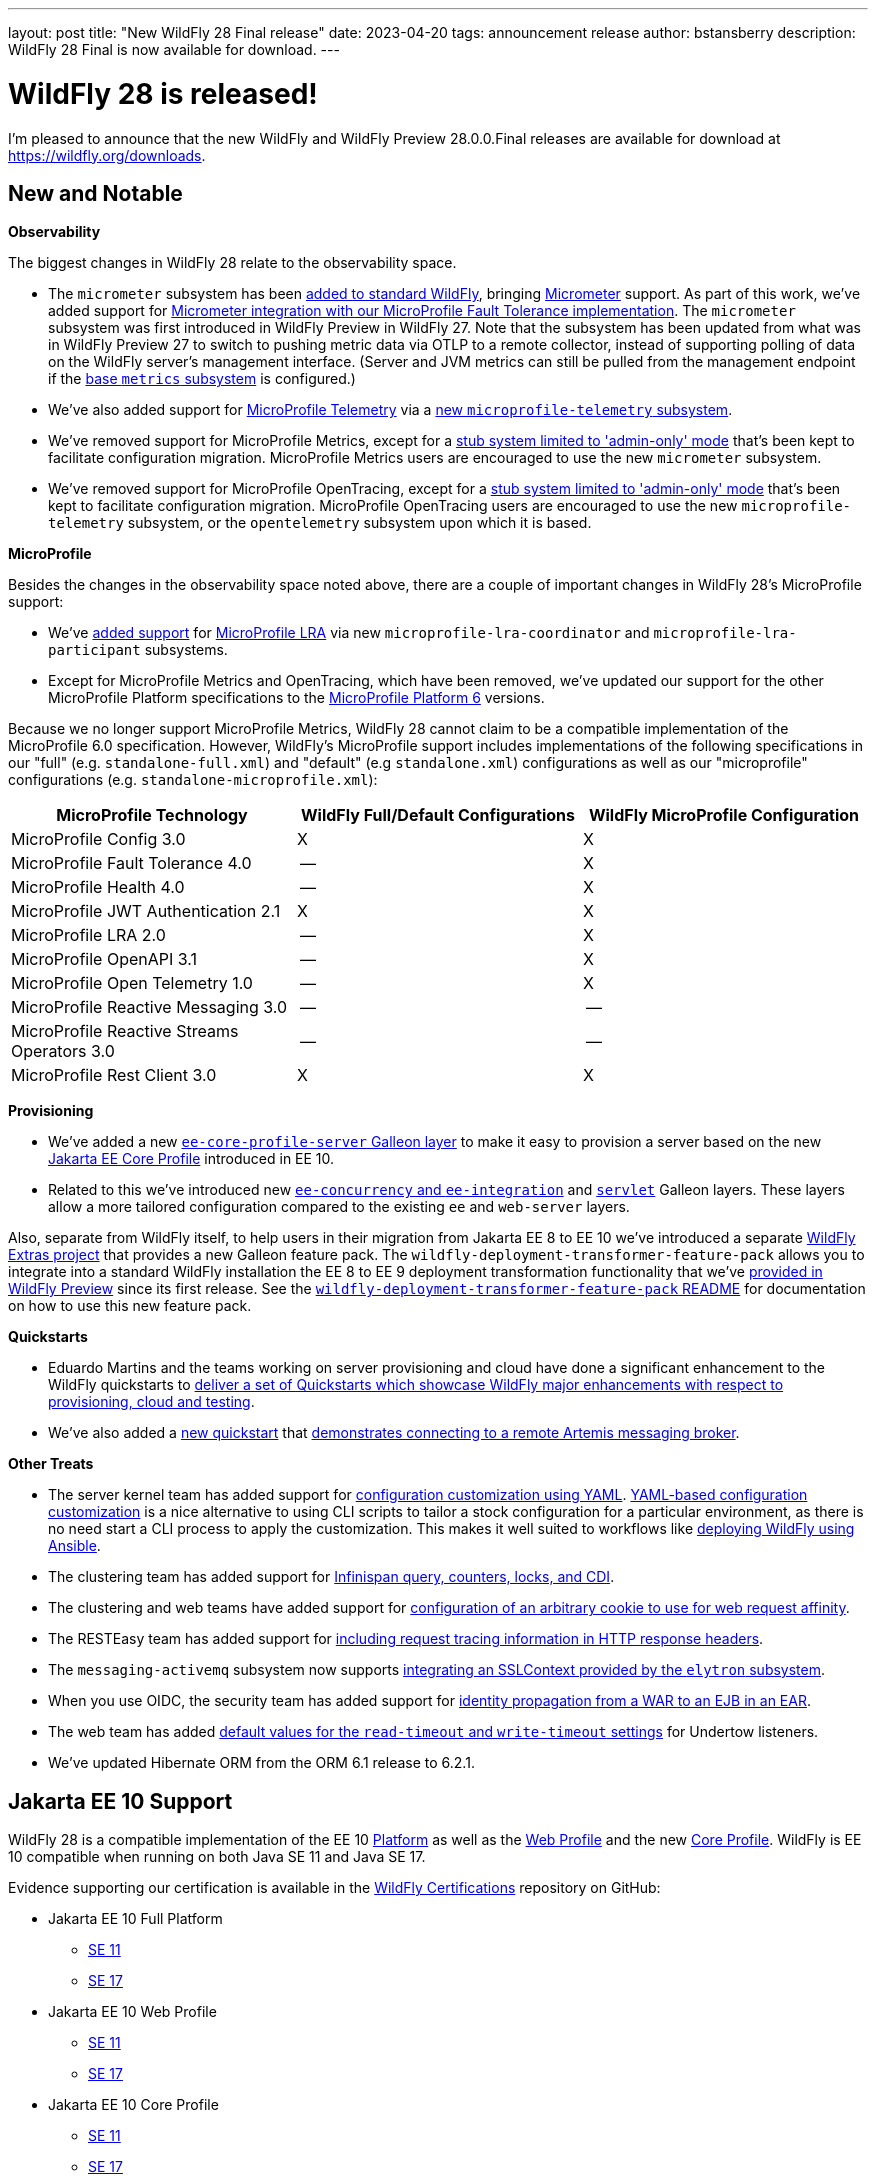 ---
layout: post
title:  "New WildFly 28 Final release"
date:   2023-04-20
tags:   announcement release 
author: bstansberry
description: WildFly 28 Final is now available for download.
---

= WildFly 28 is released!

I'm pleased to announce that the new WildFly and WildFly Preview 28.0.0.Final releases are available for download at https://wildfly.org/downloads.

== New and Notable

*Observability*

The biggest changes in WildFly 28 relate to the observability space.

* The `micrometer` subsystem has been link:https://issues.redhat.com/browse/WFLY-17144[added to standard WildFly], bringing link:https://micrometer.io[Micrometer] support. As part of this work, we've added support for link:https://issues.redhat.com/browse/WFLY-17681[Micrometer integration with our MicroProfile Fault Tolerance implementation]. The `micrometer` subsystem was first introduced in WildFly Preview in WildFly 27. Note that the subsystem has been updated from what was in WildFly Preview 27 to switch to pushing metric data via OTLP to a remote collector, instead of supporting polling of data on the WildFly server's management interface. (Server and JVM metrics can still be pulled from the management endpoint if the link:https://docs.wildfly.org/28/Admin_Guide.html#MicroProfile_Metrics_SmallRye[base `metrics` subsystem] is configured.)
* We've also added support for link:https://download.eclipse.org/microprofile/microprofile-telemetry-1.0/tracing/microprofile-telemetry-tracing-spec-1.0.html[MicroProfile Telemetry] via a link:https://issues.redhat.com/browse/WFLY-17156[new `microprofile-telemetry` subsystem].
* We've removed support for MicroProfile Metrics, except for a link:https://issues.redhat.com/browse/WFLY-17138[stub system limited to 'admin-only' mode] that's been kept to facilitate configuration migration. MicroProfile Metrics users are encouraged to use the new `micrometer` subsystem.
* We've removed support for MicroProfile OpenTracing, except for a link:https://issues.redhat.com/browse/WFLY-17510[stub system limited to 'admin-only' mode] that's been kept to facilitate configuration migration. MicroProfile OpenTracing users are encouraged to use the new `microprofile-telemetry` subsystem, or the `opentelemetry` subsystem upon which it is based.

*MicroProfile*

Besides the changes in the observability space noted above, there are a couple of important changes in WildFly 28's MicroProfile support:

* We've link:https://issues.redhat.com/browse/WFLY-14869[added support] for link:https://download.eclipse.org/microprofile/microprofile-lra-2.0/microprofile-lra-spec-2.0.html[MicroProfile LRA] via new `microprofile-lra-coordinator` and `microprofile-lra-participant` subsystems.
* Except for MicroProfile Metrics and OpenTracing, which have been removed, we've updated our support for the other MicroProfile Platform specifications to the link:https://github.com/eclipse/microprofile/releases/tag/6.0[MicroProfile Platform 6] versions.

Because we no longer support MicroProfile Metrics, WildFly 28 cannot claim to be a compatible implementation of the MicroProfile 6.0 specification. However, WildFly's MicroProfile support includes implementations of the following specifications in our "full" (e.g. `standalone-full.xml`) and "default" (e.g `standalone.xml`) configurations as well as our "microprofile" configurations (e.g. `standalone-microprofile.xml`):

[cols=",,",options="header"]
|=======================================================================
|MicroProfile Technology |WildFly Full/Default Configurations |WildFly MicroProfile Configuration

|MicroProfile Config 3.0 |X |X

|MicroProfile Fault Tolerance 4.0 |-- |X

|MicroProfile Health 4.0 |-- |X

|MicroProfile JWT Authentication 2.1 |X |X

|MicroProfile LRA 2.0 |-- |X

|MicroProfile OpenAPI 3.1 |-- |X

|MicroProfile Open Telemetry 1.0|-- |X

|MicroProfile Reactive Messaging 3.0 |-- |--

|MicroProfile Reactive Streams Operators 3.0 |-- |--

|MicroProfile Rest Client 3.0|X |X
|=======================================================================


*Provisioning*

* We've added a new link:https://issues.redhat.com/browse/WFLY-17648[`ee-core-profile-server` Galleon layer] to make it easy to provision a server based on the new link:https://jakarta.ee/specifications/coreprofile/10/[Jakarta EE Core Profile] introduced in EE 10.
* Related to this we've introduced new link:https://issues.redhat.com/browse/WFLY-13355[`ee-concurrency` and `ee-integration`] and link:https://issues.redhat.com/browse/WFLY-17804[`servlet`] Galleon layers. These layers allow a more tailored configuration compared to the existing `ee` and `web-server` layers.

Also, separate from WildFly itself, to help users in their migration from Jakarta EE 8 to EE 10 we've introduced a separate link:https://github.com/wildfly-extras/deployment-transformer-feature-pack[ WildFly Extras project] that provides a new Galleon feature pack. The `wildfly-deployment-transformer-feature-pack` allows you to integrate into a standard WildFly installation the EE 8 to EE 9 deployment transformation functionality that we've link:https://docs.wildfly.org/28/WildFly_and_WildFly_Preview.html#wildfly-preview-support-for-ee-8-deployments[provided in WildFly Preview] since its first release. See the link:https://github.com/wildfly-extras/deployment-transformer-feature-pack#readme[`wildfly-deployment-transformer-feature-pack` README] for documentation on how to use this new feature pack.

*Quickstarts*

* Eduardo Martins and the teams working on server provisioning and cloud have done a significant enhancement to the WildFly quickstarts to link:https://issues.redhat.com/browse/WFLY-17289[deliver a set of Quickstarts which showcase WildFly major enhancements with respect to provisioning, cloud and testing].
* We've also added a link:https://github.com/wildfly/quickstart/tree/28.0.0.Final/remote-helloworld-mdb[new quickstart] that link:https://issues.redhat.com/browse/WFLY-17644[demonstrates connecting to a remote Artemis messaging broker].

*Other Treats*

* The server kernel team has added support for link:https://issues.redhat.com/browse/WFCORE-5343[configuration customization using YAML]. link:https://docs.wildfly.org/28/Admin_Guide.html#YAML_Configuration_file[YAML-based configuration customization] is a nice alternative to using CLI scripts to tailor a stock configuration for a particular environment, as there is no need start a CLI process to apply the customization. This makes it well suited to workflows like link:https://www.wildfly.org/news/2023/01/10/ansible-wildfly/[deploying WildFly using Ansible].
* The clustering team has added support for link:https://issues.redhat.com/browse/WFLY-13520[Infinispan query, counters, locks, and CDI].
* The clustering and web teams have added support for link:https://issues.redhat.com/browse/WFLY-16043[configuration of an arbitrary cookie to use for web request affinity].
* The RESTEasy team has added support for link:https://issues.redhat.com/browse/WFLY-16018[including request tracing information in HTTP response headers].
* The `messaging-activemq` subsystem now supports link:https://issues.redhat.com/browse/WFLY-7232[integrating an SSLContext provided by the `elytron` subsystem].
* When you use OIDC, the security team has added support for link:https://issues.redhat.com/browse/WFLY-16793[identity propagation from a WAR to an EJB in an EAR].
* The web team has added link:https://issues.redhat.com/browse/WFLY-14980[default values for the `read-timeout` and `write-timeout` settings] for Undertow listeners.
* We've updated Hibernate ORM from the ORM 6.1 release to 6.2.1.

== Jakarta EE 10 Support

WildFly 28 is a compatible implementation of the EE 10 link:https://jakarta.ee/specifications/platform/10/[Platform] as well as the link:https://jakarta.ee/specifications/webprofile/10/[Web Profile] and the new link:https://jakarta.ee/specifications/coreprofile/10/[Core Profile]. WildFly is EE 10 compatible when running on both Java SE 11 and Java SE 17.

Evidence supporting our certification is available in the link:https://github.com/wildfly/certifications/tree/EE10[WildFly Certifications] repository on GitHub:

* Jakarta EE 10 Full Platform
** link:https://github.com/wildfly/certifications/blob/EE10/WildFly_28.0.0.Final/jakarta-full-platform-jdk11.adoc#tck-results[SE 11]
** link:https://github.com/wildfly/certifications/blob/EE10/WildFly_28.0.0.Final/jakarta-full-platform-jdk17.adoc#tck-results[SE 17]
* Jakarta EE 10 Web Profile
** link:https://github.com/wildfly/certifications/blob/EE10/WildFly_28.0.0.Final/jakarta-web-profile-jdk11.adoc#tck-results[SE 11]
** link:https://github.com/wildfly/certifications/blob/EE10/WildFly_28.0.0.Final/jakarta-web-profile-jdk17.adoc#tck-results[SE 17]
* Jakarta EE 10 Core Profile
** link:https://github.com/wildfly/certifications/blob/EE10/WildFly_28.0.0.Final/jakarta-core-jdk11.adoc#jakarta-core-profile-1001-tck-java-se-11-results[SE 11]
** link:https://github.com/wildfly/certifications/blob/EE10/WildFly_28.0.0.Final/jakarta-core-jdk17.adoc#jakarta-core-profile-1001-tck-java-se-17-results[SE 17]

== Java SE Support

Our recommendation is that you run WildFly on the most recent long-term support Java SE release, i.e. on SE 17 for WildFly 28. While we do do some testing of WildFly on JDK 20, we do considerably more testing of WildFly itself on the LTS JDKs, and we make no attempt to ensure the projects producing the various libraries we integrate are testing their libraries on anything other than JDK 11 or 17.

WildFly 28 also is heavily tested and runs well on Java 11. We plan to continue to support Java 11 at least through WildFly 29, and likely beyond. We do, however, anticipate removing support for SE 11 sometime in the next 12 to 18 months.

While we recommend using an LTS JDK release, I do believe WildFly runs well on JDK 20. By runs well, I mean the main WildFly testsuite runs with no more than a few failures in areas not expected to be commonly used. We want developers who are trying to evaluate what a newer JVM means for their applications to be able to look to WildFly as a useful development platform. 

Please note that WildFly runs on Java 11 and later in classpath mode.

== Known Issues

=== Spring and RESTEasy Spring

In WildFly 27, pending the final release of Spring 6, RESTEasy Spring support was removed from standard WildFly, and was only provided with WildFly Preview. With WildFly 28 we have reintroduced RESTEasy Spring support to standard WildFly.

However, we've learned of a link:https://issues.redhat.com/browse/WFLY-17921[bug] in WildFly 28 that will prevent Spring deployments, including those using RESTEasy Spring, from working. Until this is resolved in WildFly 28.0.1, users can work around this issue by link:https://docs.wildfly.org/28/Developer_Guide.html#jboss-deployment-structure-file[adding a `jboss-deployment-structure.xml` file] to their deployment that declares a dependency on the `org.jboss.vfs` module.


== Release Notes

The full release notes for the release are in the link:https://issues.redhat.com/secure/ReleaseNote.jspa?projectId=12313721&version=12405355[WildFly JIRA].  Issues fixed in the  underlying link:https://issues.redhat.com/secure/ReleaseNote.jspa?projectId=12315422&version=12402457[WildFly Core 20.0.0] and link:https://issues.redhat.com/secure/ReleaseNote.jspa?projectId=12315422&version=12406093[20.0.1] releases are listed in the WildFly Core JIRA.

Please try it out and give us your feedback, while we get to work on WildFly 29!

Best regards,

Brian
